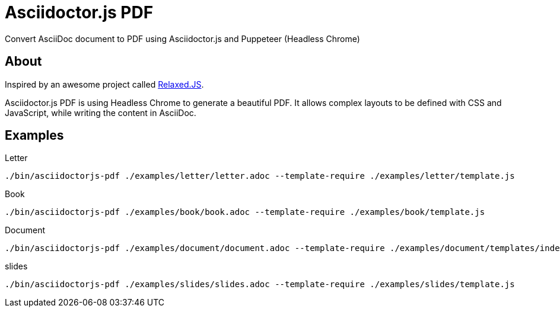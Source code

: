 = Asciidoctor.js PDF

ifdef::env-github[]
image:https://travis-ci.org/Mogztter/asciidoctor-pdf.js.svg?branch=master[Travis build status, link=https://travis-ci.org/Mogztter/asciidoctor-pdf.js]
endif::[]

Convert AsciiDoc document to PDF using Asciidoctor.js and Puppeteer (Headless Chrome)

== About

Inspired by an awesome project called https://github.com/RelaxedJS/ReLaXed/blob/master/src/index.js[Relaxed.JS].

Asciidoctor.js PDF is using Headless Chrome to generate a beautiful PDF.
It allows complex layouts to be defined with CSS and JavaScript, while writing the content in AsciiDoc.

== Examples

.Letter
 ./bin/asciidoctorjs-pdf ./examples/letter/letter.adoc --template-require ./examples/letter/template.js

.Book
 ./bin/asciidoctorjs-pdf ./examples/book/book.adoc --template-require ./examples/book/template.js

.Document
 ./bin/asciidoctorjs-pdf ./examples/document/document.adoc --template-require ./examples/document/templates/index.js

.slides
 ./bin/asciidoctorjs-pdf ./examples/slides/slides.adoc --template-require ./examples/slides/template.js
